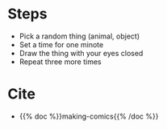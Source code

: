 #+BEGIN_COMMENT
.. title: Close Your Eyes and See Me
.. slug: close-your-eyes
.. date: 2020-09-20 18:42:54 UTC-07:00
.. tags: comics,drawing,exercise,making comics
.. category: Comics
.. link: 
.. description: Making Comics' Close Your Eyes.
.. type: text
.. status: private
.. updated: 

#+END_COMMENT
* Steps
  - Pick a random thing (animal, object)
  - Set a time for one minote
  - Draw the thing with your eyes closed
  - Repeat three more times

* Cite
  - {{% doc %}}making-comics{{% /doc %}}
